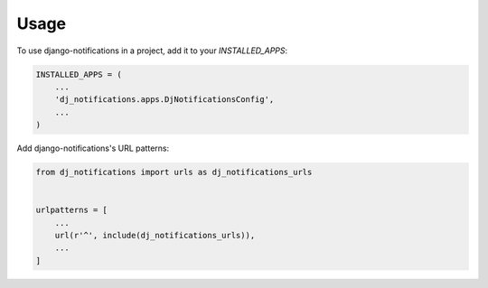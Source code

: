 =====
Usage
=====

To use django-notifications in a project, add it to your `INSTALLED_APPS`:

.. code-block:: python

    INSTALLED_APPS = (
        ...
        'dj_notifications.apps.DjNotificationsConfig',
        ...
    )

Add django-notifications's URL patterns:

.. code-block:: python

    from dj_notifications import urls as dj_notifications_urls


    urlpatterns = [
        ...
        url(r'^', include(dj_notifications_urls)),
        ...
    ]

